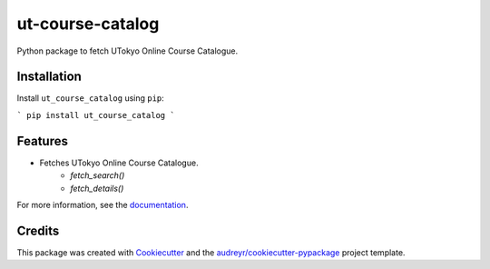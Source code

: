 =================
ut-course-catalog
=================


.. image:: https://img.shields.io/pypi/v/ut_course_catalog.svg
        :target: https://pypi.python.org/pypi/ut_course_catalog

.. image:: https://img.shields.io/travis/34j/ut_course_catalog.svg
        :target: https://travis-ci.com/34j/ut_course_catalog

.. image:: https://readthedocs.org/projects/ut-course-catalog/badge/?version=latest
        :target: https://ut-course-catalog.readthedocs.io/en/latest/?version=latest
        :alt: Documentation Status

.. image:: https://pyup.io/repos/github/34j/ut_course_catalog/shield.svg
     :target: https://pyup.io/repos/github/34j/ut_course_catalog/
     :alt: Updates



Python package to fetch UTokyo Online Course Catalogue.

Installation
------------

Install ``ut_course_catalog`` using ``pip``:

```
pip install ut_course_catalog
```

Features
--------

* Fetches UTokyo Online Course Catalogue.
        * `fetch_search()`
        * `fetch_details()`

For more information, see the `documentation <https://ut-course-catalog.readthedocs.io>`_.

Credits
-------

This package was created with Cookiecutter_ and the `audreyr/cookiecutter-pypackage`_ project template.

.. _Cookiecutter: https://github.com/audreyr/cookiecutter
.. _`audreyr/cookiecutter-pypackage`: https://github.com/audreyr/cookiecutter-pypackage
